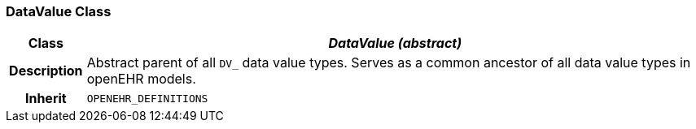 === DataValue Class

[cols="^1,3,5"]
|===
h|*Class*
2+^h|*__DataValue (abstract)__*

h|*Description*
2+a|Abstract parent of all `DV_` data value types.
Serves as a common ancestor of all data value types in openEHR models.

h|*Inherit*
2+|`OPENEHR_DEFINITIONS`

|===
